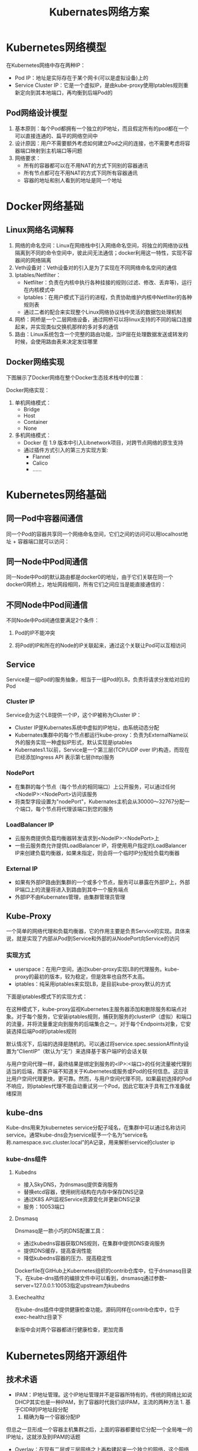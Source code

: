 #+TITLE: Kubernates网络方案
#+HTML_HEAD: <link rel="stylesheet" type="text/css" href="css/main.css" />
#+OPTIONS: num:nil timestamp:nil

* Kubernetes网络模型
在Kubernetes网络中存在两种IP：
+ Pod IP：地址是实际存在于某个网卡(可以是虚拟设备)上的
+ Service Cluster IP：它是一个虚拟IP，是由kube-proxy使用Iptables规则重新定向到其本地端口，再均衡到后端Pod的

** Pod网络设计模型
1. 基本原则：每个Pod都拥有一个独立的IP地址，而且假定所有的pod都在一个可以直接连通的、扁平的网络空间中
2. 设计原因：用户不需要额外考虑如何建立Pod之间的连接，也不需要考虑将容器端口映射到主机端口等问题
3. 网络要求：
   + 所有的容器都可以在不用NAT的方式下同别的容器通讯
   + 所有节点都可在不用NAT的方式下同所有容器通讯
   + 容器的地址和别人看到的地址是同一个地址

* Docker网络基础

** Linux网络名词解释
1. 网络的命名空间：Linux在网络栈中引入网络命名空间，将独立的网络协议栈隔离到不同的命令空间中，彼此间无法通信；docker利用这一特性，实现不容器间的网络隔离
2. Veth设备对：Veth设备对的引入是为了实现在不同网络命名空间的通信
3. Iptables/Netfilter：
   + Netfilter：负责在内核中执行各种挂接的规则(过滤、修改、丢弃等)，运行在内核模式中
   + Iptables：在用户模式下运行的进程，负责协助维护内核中Netfilter的各种规则表
   + 通过二者的配合来实现整个Linux网络协议栈中灵活的数据包处理机制
4. 网桥：网桥是一个二层网络设备，通过网桥可以将linux支持的不同的端口连接起来，并实现类似交换机那样的多对多的通信
5. 路由：Linux系统包含一个完整的路由功能，当IP层在处理数据发送或转发的时候，会使用路由表来决定发往哪里

** Docker网络实现
下图展示了Docker网络在整个Docker生态技术栈中的位置：
   #+ATTR_HTML: image :width 80% 
   [[file:pic/docker-tech-stack.png]]

Docker网络实现：
1. 单机网络模式：
   + Bridge
   + Host
   + Container
   + None
2. 多机网络模式：
   + Docker 在 1.9 版本中引入Libnetwork项目，对跨节点网络的原生支持
   + 通过插件方式引入的第三方实现方案: 
     + Flannel
     + Calico
     + ......

* Kubernetes网络基础

** 同一Pod中容器间通信
同一个Pod的容器共享同一个网络命名空间，它们之间的访问可以用localhost地址 + 容器端口就可以访问：
   #+ATTR_HTML: image :width 80% 
   [[file:pic/pod-containers-communication.png]]

** 同一Node中Pod间通信
同一Node中Pod的默认路由都是docker0的地址，由于它们关联在同一个docker0网桥上，地址网段相同，所有它们之间应当是能直接通信的：
   #+ATTR_HTML: image :width 80% 
   [[file:pic/same-node-pods-communication.png]]

** 不同Node中Pod间通信
不同Node中Pod间通信要满足2个条件： 
1. Pod的IP不能冲突
2. 将Pod的IP和所在的Node的IP关联起来，通过这个关联让Pod可以互相访问

   #+ATTR_HTML: image :width 80% 
   [[file:pic/different-node-pods-communication.png]]

** Service
Service是一组Pod的服务抽象，相当于一组Pod的LB，负责将请求分发给对应的Pod

*** Cluster IP
Service会为这个LB提供一个IP，这个IP被称为Cluster IP：
+ Cluster IP是Kubernates系统中虚拟的IP地址，由系统动态分配
+ Kubernates集群中的每个节点都运行kube-proxy：负责为ExternalName以外的服务实现一种虚拟IP形式，默认实现是iptables
+ Kubernates1.1以前，Service是一个第三层(TCP/UDP over IP)构造，而现在已经添加Ingress API 表示第七层(http)服务

*** NodePort
+ 在集群的每个节点（每个节点的相同端口）上公开服务，可以通过任何<NodeIP>:<NodePort>访问该服务
+ 将类型字段设置为"nodePort"，Kubernates主机会从30000～32767分配一个端口，每个节点将代理该端口到您的服务

*** LoadBalancer IP
+ 云服务商提供负载均衡器转发请求到<NodeIP>:<NodePort>上
+ 一些云服务商允许提供LoadBalancer IP，将使用用户指定的LoadBalancer IP来创建负载均衡器，如果未指定，则会将一个临时IP分配给负载均衡器

*** External IP
+ 如果有外部IP路由到集群的一个或多个节点，服务可以暴露在外部IP上，外部IP端口上的流量将进入到路由到其中一个服务端点
+ 外部IP不由Kubernates管理，由集群管理员管理


** Kube-Proxy
一个简单的网络代理和负载均衡器，它的作用主要是负责Service的实现。具体来说，就是实现了内部从Pod到Service和外部的从NodePort向Service的访问

*** 实现方式
+ userspace：在用户空间，通过kuber-proxy实现LB的代理服务。kube-proxy的最初的版本，较为稳定，但是效率也自然不太高。
+ iptables：纯采用iptables来实现LB，是目前kube-proxy默认的方式

下面是iptables模式下的实现方式：
   #+ATTR_HTML: image :width 80% 
   [[file:pic/kube-proxy.png]]

在这种模式下，kube-proxy监视Kubernetes主服务器添加和删除服务和端点对象。对于每个服务，它安装iptables规则，捕获到服务的clusterIP（虚拟）和端口的流量，并将流量重定向到服务的后端集合之一。对于每个Endpoints对象，它安装选择后端Pod的iptables规则

默认情况下，后端的选择是随机的。可以通过将service.spec.sessionAffinity设置为“ClientIP”（默认为“无”）来选择基于客户端IP的会话关联

与用户空间代理一样，最终结果是绑定到服务的<IP>:<端口>的任何流量被代理到适当的后端，而客户端不知道关于Kubernetes或服务或Pod的任何信息。这应该比用户空间代理更快，更可靠。然而，与用户空间代理不同，如果最初选择的Pod不响应，则iptables代理不能自动重试另一个Pod，因此它取决于具有工作准备就绪探测

** kube-dns
Kube-dns用来为kubernetes service分配子域名，在集群中可以通过名称访问service。通常kube-dns会为service赋予一个名为“service名称.namespace.svc.cluster.local”的A记录，用来解析service的cluster ip

*** kube-dns组件
   #+ATTR_HTML: image :width 80% 
   [[file:pic/kube-dns.png]]

**** Kubedns
+ 接入SkyDNS，为dnsmasq提供查询服务
+ 替换etcd容器，使用树形结构在内存中保存DNS记录
+ 通过K8S API监视Service资源变化并更新DNS记录
+ 服务：10053端口

**** Dnsmasq
Dnsmasq是一款小巧的DNS配置工具：
+ 通过kubedns容器获取DNS规则，在集群中提供DNS查询服务
+ 提供DNS缓存，提高查询性能
+ 降低kubedns容器的压力、提高稳定性

Dockerfile在GitHub上Kubernetes组织的contrib仓库中，位于dnsmasq目录下。在kube-dns插件的编排文件中可以看到，dnsmasq通过参数--server=127.0.0.1:10053指定upstream为kubedns

**** Exechealthz
在kube-dns插件中提供健康检查功能。源码同样在contrib仓库中，位于exec-healthz目录下

新版中会对两个容器都进行健康检查，更加完善

* Kubernetes网络开源组件
** 技术术语
+ IPAM：IP地址管理。这个IP地址管理并不是容器所特有的，传统的网络比如说DHCP其实也是一种IPAM，到了容器时代我们谈IPAM，主流的两种方法     1. 基于CIDR的IP地址段分配
    2. 精确为每一个容器分配IP
但总之一旦形成一个容器主机集群之后，上面的容器都要给它分配一个全局唯一的IP地址，这就涉及到IPAM的话题
+ Overlay：在现有二层或三层网络之上再构建起来一个独立的网络，这个网络通常会有自己独立的IP地址空间、交换或者路由的实现
+ IPSesc：一个点对点的一个加密通信协议，一般会用到Overlay网络的数据通道里
+ vxLAN：由VMware、Cisco、RedHat等联合提出的这么一个解决方案，这个解决方案最主要是解决VLAN支持虚拟网络数量（4096）过少的问题。因为在公有云上每一个租户都有不同的VPC，4096明显不够用。就有了vxLAN，它可以支持1600万个虚拟网络，基本上公有云是够用的
+ Bridge： 连接两个对等网络之间的网络设备，但在今天的语境里指的是Linux Bridge，就是大名鼎鼎的Docker0这个网桥
+ BGP： 主干网自治网络的路由协议，今天有了互联网，互联网由很多小的自治网络构成的，自治网络之间的三层路由是由BGP实现的
** 容器网络方案
*** 隧道方案
隧道方案在IaaS层的网络中应用也比较多，大家共识是随着节点规模的增长复杂度会提升，而且出了网络问题跟踪起来比较麻烦，大规模集群情况下这是需要考虑的一个点：
+ Weave：UDP广播，本机建立新的BR，通过PCAP互通
+ Open vSwitch：基于VxLan和GRE协议，但是性能方面损失比较严重
+ Flannel：UDP广播，VxLan
+ Racher：IPsec
*** 路由方案
路由方案一般是从3层或者2层实现隔离和跨主机容器互通的，出了问题也很容易排查：
+ Calico：基于BGP协议的路由方案，支持很细致的ACL控制，对混合云亲和度比较高
+ Macvlan：从逻辑和Kernel层来看隔离性和性能最优的方案，基于二层隔离，所以需要二层路由器支持，大多数云服务商不支持，所以混合云上比较难以实现
** CNM VS CNI
容器网络发展到现在，形成了两大阵营，就是Docker的CNM和Google、CoreOS、Kuberenetes主导的CNI。首先明确一点，CNM和CNI并不是网络实现，他们是网络规范和网络体系，从研发的角度他们就是一堆接口，你底层是用Flannel也好、用Calico也好，他们并不关心，CNM和CNI关心的是网络管理的问题
*** CNM
Docker Libnetwork的优势就是原生，而且和Docker容器生命周期结合紧密，缺点也可以理解为是原生，被Docker”绑架“：
+ Docker Swarm overlay
+ Macvlan & IP networkdrivers
+ Calico
+ Contiv
+ Weave
*** CNI
CNI的优势是兼容其他容器技术（rkt）及上层编排系统（Kubernetes & Mesos)，而且社区活跃势头迅猛，Kubernetes加上CoreOS主推。缺点是非Docker原生：
+ Kubernetes
+ Weave
+ Macvlan
+ Calico
+ Flannel
+ Contiv
+ Mesos CNI

** Flannel容器网络

** Calico容器网络
